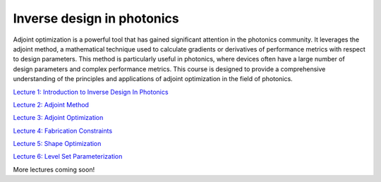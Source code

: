 ***************************
Inverse design in photonics
***************************

Adjoint optimization is a powerful tool that has gained significant attention in the photonics community. It leverages the adjoint method, a mathematical technique used to calculate gradients or derivatives of performance metrics with respect to design parameters. This method is particularly useful in photonics, where devices often have a large number of design parameters and complex performance metrics. This course is designed to provide a comprehensive understanding of the principles and applications of adjoint optimization in the field of photonics. 

`Lecture 1: Introduction to Inverse Design In Photonics <https://www.flexcompute.com/tidy3d/learning-center/inverse-design/Lecture-1-Introduction-to-Inverse-Design-In-Photonics/>`_

`Lecture 2: Adjoint Method <https://www.flexcompute.com/tidy3d/learning-center/inverse-design/Lecture-2-Inverse-Design-in-Photonics-Lecture-2-Adjoint-Method/>`_

`Lecture 3: Adjoint Optimization <https://www.flexcompute.com/tidy3d/learning-center/inverse-design/Inverse-Design-in-Photonics-Lecture-3-Adjoint-Optimization/>`_

`Lecture 4: Fabrication Constraints <https://www.flexcompute.com/tidy3d/learning-center/inverse-design/Inverse-Design-in-Photonics-Lecture-4-Fabrication-Constraints/>`_

`Lecture 5: Shape Optimization <https://www.flexcompute.com/tidy3d/learning-center/inverse-design/Inverse-Design-in-Photonics-Lecture-5-Shape-Optimization/>`_

`Lecture 6: Level Set Parameterization <https://www.flexcompute.com/tidy3d/learning-center/inverse-design/Inverse-Design-in-Photonics-Lecture-6-Level-Set-Parameterization/>`_


More lectures coming soon!
